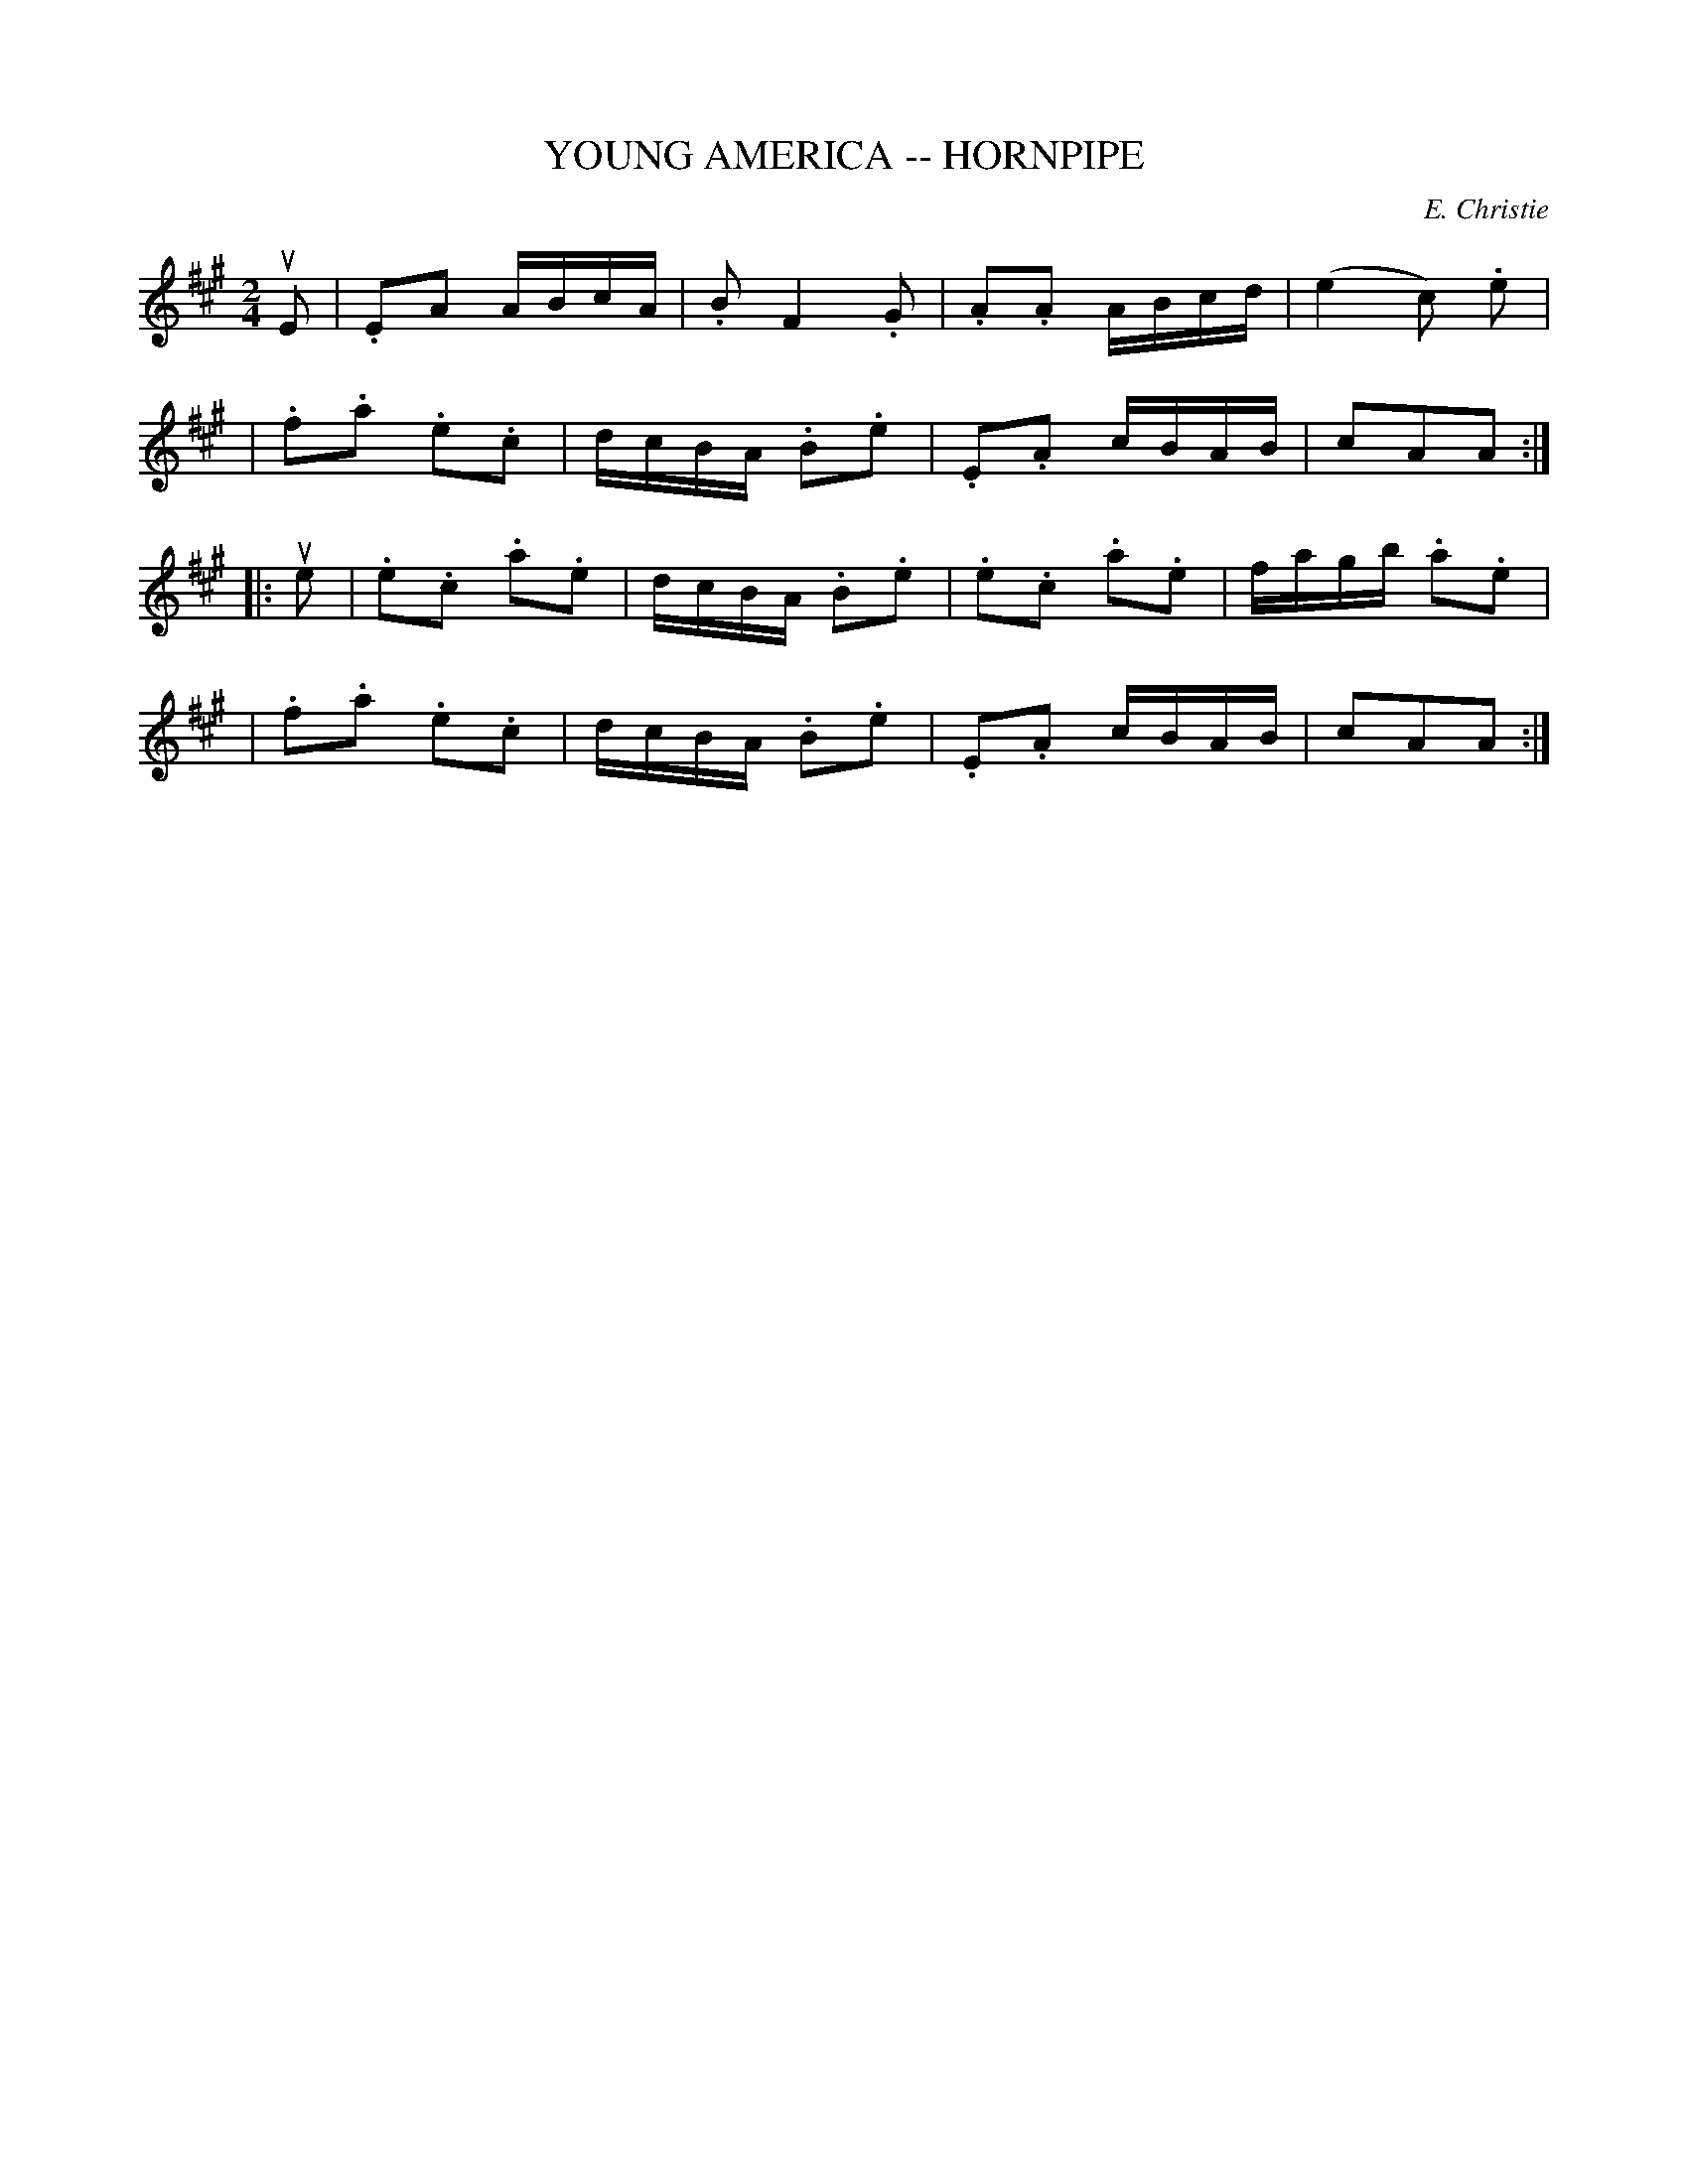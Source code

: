 X: 1
T: YOUNG AMERICA -- HORNPIPE
C: E. Christie
B: Ryan's Mammoth Collection of Fiddle Tunes
R: hornpipe
M: 2/4
L: 1/16
Z: Contributed 20000427153348 by John Chambers jchambers:casc.com
N:
N: FIGURE -- TWIN SISTERS, or (MERRY DANCE.) (Often Used.)
K: A
uE2 \
| .E2A2 ABcA | .B2 ,F4 .G2 | .A2.A2 ABcd | (e4 c2) .e2 |
| .f2.a2 .e2.c2 | dcBA .B2.e2 | .E2.A2 cBAB | c2A2A2 :|
|: ue2 \
| .e2.c2 .a2.e2 | dcBA .B2.e2 | .e2.c2 .a2.e2 | fagb .a2.e2 |
| .f2.a2 .e2.c2 | dcBA .B2.e2 | .E2.A2 cBAB | c2A2A2 :|
